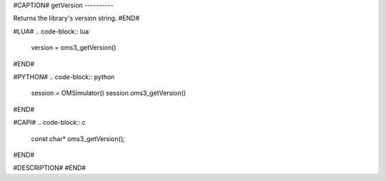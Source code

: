 #CAPTION#
getVersion
----------

Returns the library's version string.
#END#

#LUA#
.. code-block:: lua

  version = oms3_getVersion()

#END#

#PYTHON#
.. code-block:: python

  session = OMSimulator()
  session.oms3_getVersion()

#END#

#CAPI#
.. code-block:: c

  const char* oms3_getVersion();

#END#

#DESCRIPTION#
#END#
